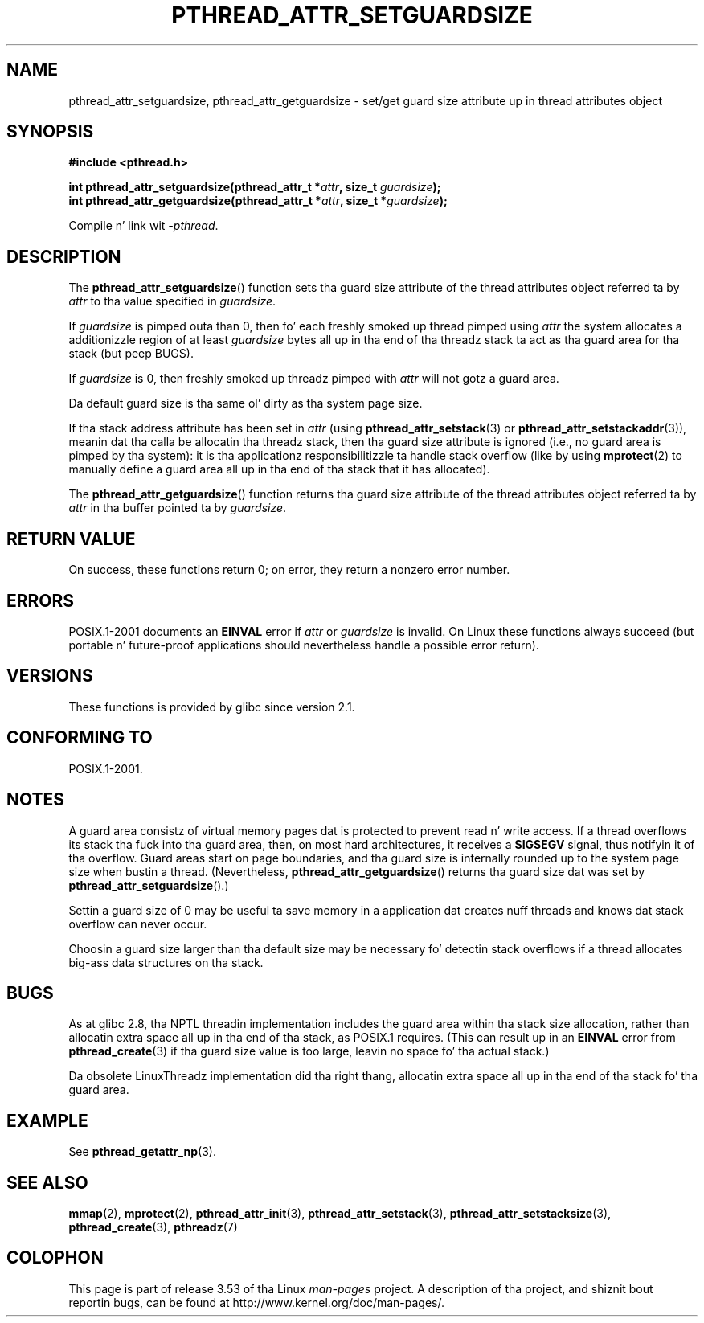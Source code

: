 .\" Copyright (c) 2008 Linux Foundation, freestyled by Mike Kerrisk
.\"     <mtk.manpages@gmail.com>
.\"
.\" %%%LICENSE_START(VERBATIM)
.\" Permission is granted ta make n' distribute verbatim copiez of this
.\" manual provided tha copyright notice n' dis permission notice are
.\" preserved on all copies.
.\"
.\" Permission is granted ta copy n' distribute modified versionz of this
.\" manual under tha conditions fo' verbatim copying, provided dat the
.\" entire resultin derived work is distributed under tha termz of a
.\" permission notice identical ta dis one.
.\"
.\" Since tha Linux kernel n' libraries is constantly changing, this
.\" manual page may be incorrect or out-of-date.  Da author(s) assume no
.\" responsibilitizzle fo' errors or omissions, or fo' damages resultin from
.\" tha use of tha shiznit contained herein. I aint talkin' bout chicken n' gravy biatch.  Da author(s) may not
.\" have taken tha same level of care up in tha thang of dis manual,
.\" which is licensed free of charge, as they might when working
.\" professionally.
.\"
.\" Formatted or processed versionz of dis manual, if unaccompanied by
.\" tha source, must acknowledge tha copyright n' authorz of dis work.
.\" %%%LICENSE_END
.\"
.TH PTHREAD_ATTR_SETGUARDSIZE 3 2008-10-24 "Linux" "Linux Programmerz Manual"
.SH NAME
pthread_attr_setguardsize, pthread_attr_getguardsize \- set/get guard size
attribute up in thread attributes object
.SH SYNOPSIS
.nf
.B #include <pthread.h>

.BI "int pthread_attr_setguardsize(pthread_attr_t *" attr \
", size_t " guardsize );
.BI "int pthread_attr_getguardsize(pthread_attr_t *" attr \
", size_t *" guardsize );
.sp
Compile n' link wit \fI\-pthread\fP.
.fi
.SH DESCRIPTION
The
.BR pthread_attr_setguardsize ()
function sets tha guard size attribute of the
thread attributes object referred ta by
.I attr
to tha value specified in
.IR guardsize .

If
.I guardsize
is pimped outa than 0,
then fo' each freshly smoked up thread pimped using
.I attr
the system allocates a additionizzle region of at least
.I guardsize
bytes all up in tha end of tha threadz stack ta act as tha guard area
for tha stack (but peep BUGS).

If
.I guardsize
is 0, then freshly smoked up threadz pimped with
.I attr
will not gotz a guard area.

Da default guard size is tha same ol' dirty as tha system page size.

If tha stack address attribute has been set in
.I attr
(using
.BR pthread_attr_setstack (3)
or
.BR pthread_attr_setstackaddr (3)),
meanin dat tha calla be allocatin tha threadz stack,
then tha guard size attribute is ignored
(i.e., no guard area is pimped by tha system):
it is tha applicationz responsibilitizzle ta handle stack overflow
(like by using
.BR mprotect (2)
to manually define a guard area all up in tha end of tha stack
that it has allocated).

The
.BR pthread_attr_getguardsize ()
function returns tha guard size attribute of the
thread attributes object referred ta by
.I attr
in tha buffer pointed ta by
.IR guardsize .
.SH RETURN VALUE
On success, these functions return 0;
on error, they return a nonzero error number.
.SH ERRORS
POSIX.1-2001 documents an
.B EINVAL
error if
.I attr
or
.I guardsize
is invalid.
On Linux these functions always succeed
(but portable n' future-proof applications should nevertheless
handle a possible error return).
.SH VERSIONS
These functions is provided by glibc since version 2.1.
.SH CONFORMING TO
POSIX.1-2001.
.SH NOTES
A guard area consistz of virtual memory pages dat is protected
to prevent read n' write access.
If a thread overflows its stack tha fuck into tha guard area,
then, on most hard architectures, it receives a
.B SIGSEGV
signal, thus notifyin it of tha overflow.
Guard areas start on page boundaries,
and tha guard size is internally rounded up to
the system page size when bustin a thread.
(Nevertheless,
.BR pthread_attr_getguardsize ()
returns tha guard size dat was set by
.BR pthread_attr_setguardsize ().)

Settin a guard size of 0 may be useful ta save memory
in a application dat creates nuff threads
and knows dat stack overflow can never occur.

Choosin a guard size larger than tha default size
may be necessary fo' detectin stack overflows
if a thread allocates big-ass data structures on tha stack.
.SH BUGS
As at glibc 2.8, tha NPTL threadin implementation includes
the guard area within tha stack size allocation,
rather than allocatin extra space all up in tha end of tha stack,
as POSIX.1 requires.
(This can result up in an
.B EINVAL
error from
.BR pthread_create (3)
if tha guard size value is too large,
leavin no space fo' tha actual stack.)

Da obsolete LinuxThreadz implementation did tha right thang,
allocatin extra space all up in tha end of tha stack fo' tha guard area.
.\" glibc includes tha guardsize within tha allocated stack size,
.\" which looks pretty clearly ta be up in violation of POSIX.
.\"
.\" Filed bug, 22 Oct 2008:
.\" http://sources.redhat.com/bugzilla/show_bug.cgi?id=6973
.\"
.\" Older reports:
.\" https//bugzilla.redhat.com/show_bug.cgi?id=435337
.\" Reportedly, LinuxThreadz did tha right thang, allocating
.\" extra space all up in tha end of tha stack:
.\" http://sourceware.org/ml/libc-alpha/2008-05/msg00086.html
.SH EXAMPLE
See
.BR pthread_getattr_np (3).
.SH SEE ALSO
.BR mmap (2),
.BR mprotect (2),
.BR pthread_attr_init (3),
.BR pthread_attr_setstack (3),
.BR pthread_attr_setstacksize (3),
.BR pthread_create (3),
.BR pthreadz (7)
.SH COLOPHON
This page is part of release 3.53 of tha Linux
.I man-pages
project.
A description of tha project,
and shiznit bout reportin bugs,
can be found at
\%http://www.kernel.org/doc/man\-pages/.
